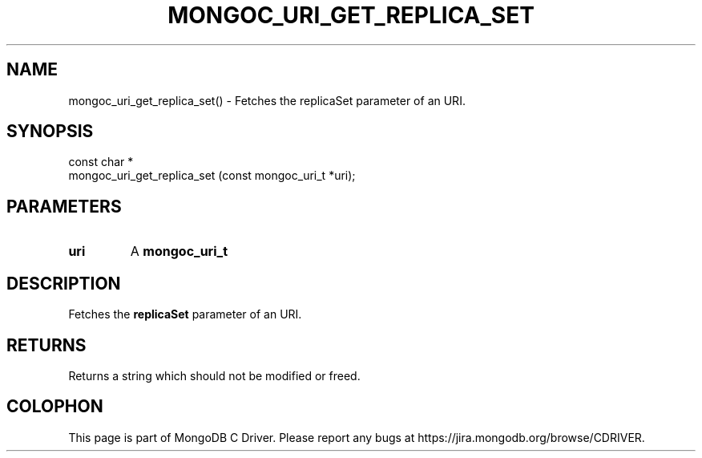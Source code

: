 .\" This manpage is Copyright (C) 2016 MongoDB, Inc.
.\" 
.\" Permission is granted to copy, distribute and/or modify this document
.\" under the terms of the GNU Free Documentation License, Version 1.3
.\" or any later version published by the Free Software Foundation;
.\" with no Invariant Sections, no Front-Cover Texts, and no Back-Cover Texts.
.\" A copy of the license is included in the section entitled "GNU
.\" Free Documentation License".
.\" 
.TH "MONGOC_URI_GET_REPLICA_SET" "3" "2016\(hy10\(hy19" "MongoDB C Driver"
.SH NAME
mongoc_uri_get_replica_set() \- Fetches the replicaSet parameter of an URI.
.SH "SYNOPSIS"

.nf
.nf
const char *
mongoc_uri_get_replica_set (const mongoc_uri_t *uri);
.fi
.fi

.SH "PARAMETERS"

.TP
.B
uri
A
.B mongoc_uri_t
.
.LP

.SH "DESCRIPTION"

Fetches the
.B replicaSet
parameter of an URI.

.SH "RETURNS"

Returns a string which should not be modified or freed.


.B
.SH COLOPHON
This page is part of MongoDB C Driver.
Please report any bugs at https://jira.mongodb.org/browse/CDRIVER.